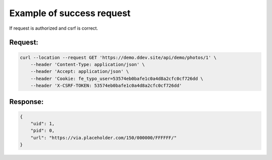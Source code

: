 .. ==================================================
.. FOR YOUR INFORMATION
.. --------------------------------------------------
.. -*- coding: utf-8 -*- with BOM.

.. _VerifyCsrfToken_success:

===================================
Example of success request
===================================

If request is authorized and csrf is correct.

Request:
----------

.. code-block:: console

    curl --location --request GET 'https://demo.ddev.site/api/demo/photos/1' \
        --header 'Content-Type: application/json' \
        --header 'Accept: application/json' \
        --header 'Cookie: fe_typo_user=53574eb0bafe1c0a4d8a2cfc0cf726dd \
        --header 'X-CSRF-TOKEN: 53574eb0bafe1c0a4d8a2cfc0cf726dd'

Response:
----------

.. code-block:: json

    {
        "uid": 1,
        "pid": 0,
        "url": "https://via.placeholder.com/150/000000/FFFFFF/"
    }
